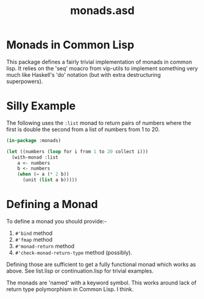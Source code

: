 #+TITLE: monads.asd

* Monads in Common Lisp
This package defines a fairly trivial implementation of monads in
common lisp. It relies on the 'seq' moacro from vip-utils to implement
something very much like Haskell's 'do' notation (but with extra
destructuring superpowers).

* Silly Example

The following uses the ~:list~ monad to return pairs of numbers where
the first is double the second from a list of numbers from 1 to 20. 

#+begin_src lisp
(in-package :monads)

(let ((numbers (loop for i from 1 to 20 collect i)))
  (with-monad :list
    a <- numbers
    b <- numbers
    (when (= a (* 2 b))
      (unit (list a b)))))

#+end_src

* Defining a Monad
To define a monad you should provide:-
1. ~#'bind~ method
2. ~#'fmap~ method
3. ~#'monad-return~ method
4. ~#'check-monad-return-type~ method (possibly).

Defining those are sufficient to get a fully functional monad which
works as above. See list.lisp or continuation.lisp for trivial
examples.

The monads are 'named' with a keyword symbol. This works around lack
of return type polymorphism in Common Lisp. I think.


